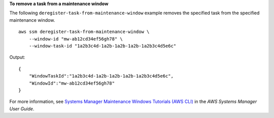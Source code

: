 **To remove a task from a maintenance window**

The following ``deregister-task-from-maintenance-window`` example removes the specified task from the specified maintenance window. ::

    aws ssm deregister-task-from-maintenance-window \
        --window-id "mw-ab12cd34ef56gh78" \
        --window-task-id "1a2b3c4d-1a2b-1a2b-1a2b-1a2b3c4d5e6c"

Output::

    {
        "WindowTaskId":"1a2b3c4d-1a2b-1a2b-1a2b-1a2b3c4d5e6c",
        "WindowId":"mw-ab12cd34ef56gh78"
    }

For more information, see `Systems Manager Maintenance Windows Tutorials (AWS CLI) <https://docs.aws.amazon.com/systems-manager/latest/userguide/maintenance-windows-tutorials.html>`__ in the *AWS Systems Manager User Guide*.
